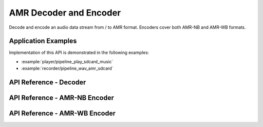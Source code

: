 AMR Decoder and Encoder
=======================

Decode and encode an audio data stream from / to AMR format. Encoders cover both AMR-NB and AMR-WB formats.


Application Examples
--------------------

Implementation of this API is demonstrated in the following examples:

* :example:`player/pipeline_play_sdcard_music`
* :example:`recorder/pipeline_wav_amr_sdcard`


API Reference - Decoder
-----------------------

.. include-build-file:: inc/amr_decoder.inc

API Reference - AMR-NB Encoder
------------------------------

.. include-build-file:: inc/amrnb_encoder.inc

API Reference - AMR-WB Encoder
------------------------------

.. include-build-file:: inc/amrwb_encoder.inc

